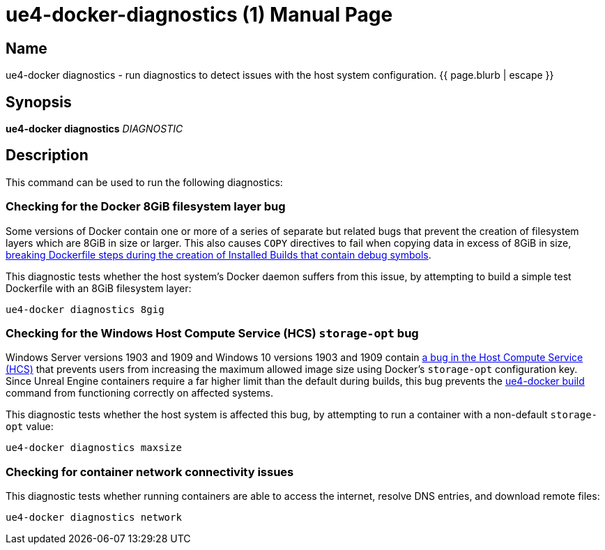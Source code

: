 = ue4-docker-diagnostics (1)
:doctype: manpage
:icons: font
:idprefix:
:idseparator: -
:source-highlighter: rouge

== Name

ue4-docker diagnostics - run diagnostics to detect issues with the host system configuration.
{{ page.blurb | escape }}

== Synopsis

*ue4-docker diagnostics* _DIAGNOSTIC_

== Description

This command can be used to run the following diagnostics:

=== Checking for the Docker 8GiB filesystem layer bug

Some versions of Docker contain one or more of a series of separate but related bugs that prevent the creation of filesystem layers which are 8GiB in size or larger.
This also causes `COPY` directives to fail when copying data in excess of 8GiB in size, link:../building-images/troubleshooting-build-issues.adoc#building-the-ue4-minimal-image-fails-on-the-copy---frombuilder-directive-that-copies-the-installed-build-from-the-intermediate-image-into-the-final-image[breaking Dockerfile steps during the creation of Installed Builds that contain debug symbols].

This diagnostic tests whether the host system's Docker daemon suffers from this issue, by attempting to build a simple test Dockerfile with an 8GiB filesystem layer:

[source,shell]
----
ue4-docker diagnostics 8gig
----

=== Checking for the Windows Host Compute Service (HCS) `storage-opt` bug

Windows Server versions 1903 and 1909 and Windows 10 versions 1903 and 1909 contain https://github.com/docker/for-win/issues/4100[a bug in the Host Compute Service (HCS)] that prevents users from increasing the maximum allowed image size using Docker's `storage-opt` configuration key.
Since Unreal Engine containers require a far higher limit than the default during builds, this bug prevents the link:ue4-docker-build.adoc[ue4-docker build] command from functioning correctly on affected systems.

This diagnostic tests whether the host system is affected this bug, by attempting to run a container with a non-default `storage-opt` value:

[source,shell]
----
ue4-docker diagnostics maxsize
----

=== Checking for container network connectivity issues

This diagnostic tests whether running containers are able to access the internet, resolve DNS entries, and download remote files:

[source,shell]
----
ue4-docker diagnostics network
----
